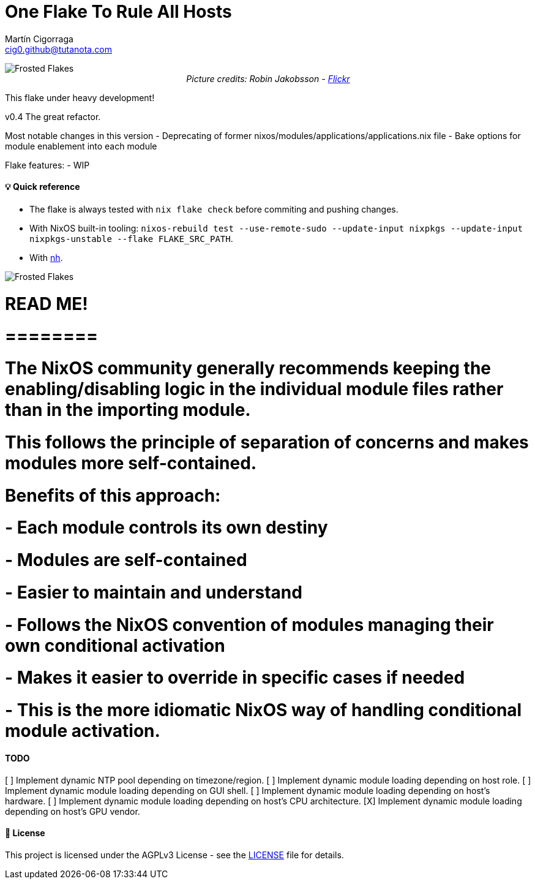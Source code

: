 = One Flake To Rule All Hosts
:author: Martín Cigorraga
:email:  cig0.github@tutanota.com
:doctype: book

++++
<div></p></div>
++++

image::.repo_assets/frostedflakes.jpg[alt="Frosted Flakes", align="center"]

++++
<div style="text-align: center;">
<i>Picture credits: Robin Jakobsson - <a href="https://www.flickr.com/photos/robinjakobsson/8491521693">Flickr</a></i>
</p>
</div>
++++
This flake under heavy development!

v0.4 The great refactor.

Most notable changes in this version
- Deprecating of former nixos/modules/applications/applications.nix file
- Bake options for module enablement into each module

Flake features:
- WIP

toc::[]

==== 💡 Quick reference

- The flake is always tested with `nix flake check` before commiting and pushing changes.
- With NixOS built-in tooling: `nixos-rebuild test --use-remote-sudo --update-input nixpkgs --update-input nixpkgs-unstable --flake FLAKE_SRC_PATH`.
- With link:https://github.com/viperML/nh[nh].

image::.repo_assets/wip.webp[alt="Frosted Flakes", align="center"]

# READ ME!
# ========
# The NixOS community generally recommends keeping the enabling/disabling logic in the individual module files rather than in the importing module.
# This follows the principle of separation of concerns and makes modules more self-contained.
# Benefits of this approach:
#   - Each module controls its own destiny
#   - Modules are self-contained
#   - Easier to maintain and understand
#   - Follows the NixOS convention of modules managing their own conditional activation
#   - Makes it easier to override in specific cases if needed
#   - This is the more idiomatic NixOS way of handling conditional module activation.

==== TODO

[ ] Implement dynamic NTP pool depending on timezone/region.
[ ] Implement dynamic module loading depending on host role.
[ ] Implement dynamic module loading depending on GUI shell.
[ ] Implement dynamic module loading depending on host's hardware.
[ ] Implement dynamic module loading depending on host's CPU architecture.
[X] Implement dynamic module loading depending on host's GPU vendor.

==== 📝 License

This project is licensed under the AGPLv3 License - see the link:LICENSE[LICENSE] file for details.